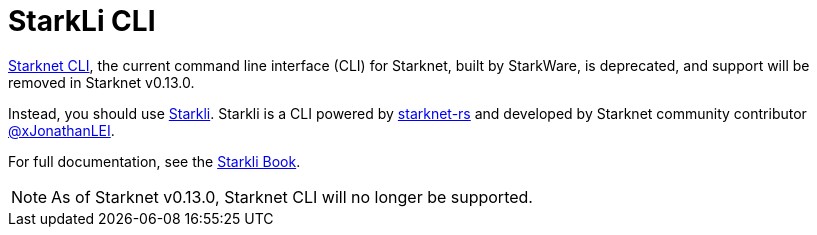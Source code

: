 [id="commands"]
= StarkLi CLI

xref:commands.adoc[Starknet CLI], the current command line interface (CLI) for Starknet, built by StarkWare, is deprecated, and support will be removed in Starknet v0.13.0.

Instead, you should use link:https://github.com/xJonathanLEI/starkli[Starkli]. Starkli is a CLI powered by link:https://github.com/xJonathanLEI/starknet-rs[starknet-rs] and developed by
Starknet community contributor link:https://github.com/xJonathanLEI[@xJonathanLEI].

For full documentation, see the link:https://book.starkli.rs/[Starkli Book].

[NOTE]
====
As of Starknet v0.13.0, Starknet CLI will no longer be supported.
====